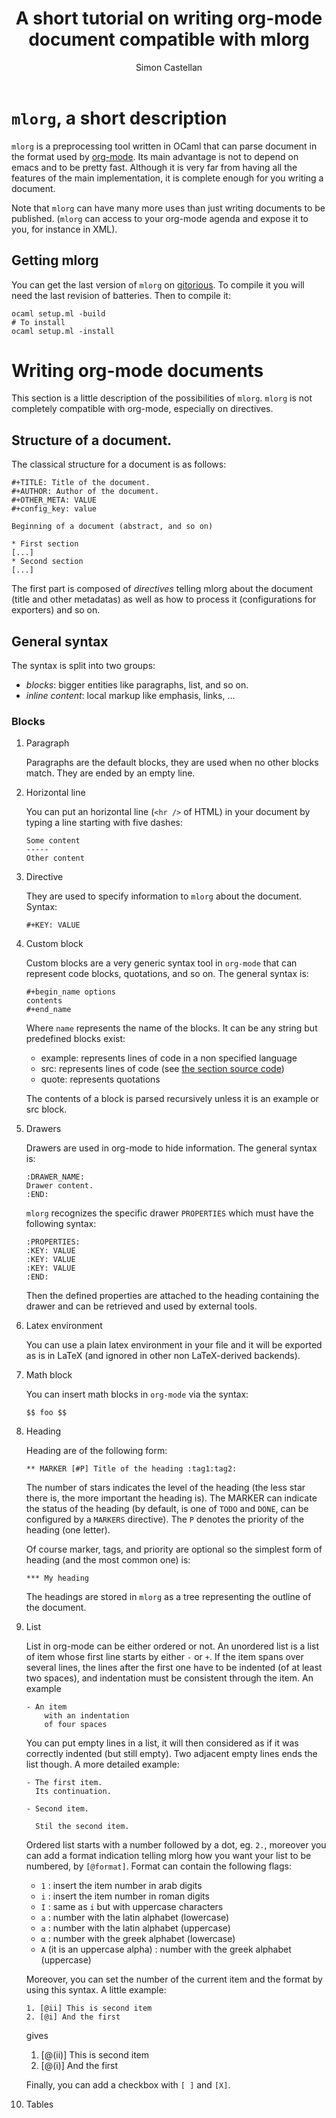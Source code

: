 #+TITLE: A short tutorial on writing org-mode document compatible with mlorg
#+AUTHOR: Simon Castellan
#+EMAIL: simon.castellan@iuwt.fr


* =mlorg=, a short description
=mlorg= is a preprocessing tool written in OCaml that can parse document in the
format used by [[http://orgmode.org][org-mode]]. Its main advantage is not to depend on emacs and to be
pretty fast. Although it is very far from having all the features of
the main implementation, it is complete enough for you writing a document.

Note that =mlorg= can have many more uses than just writing documents to be
published. (=mlorg= can access to your org-mode agenda and expose it to you, for
instance in XML).

** Getting mlorg
You can get the last version of =mlorg= on [[http://gitorious.org/mlorg/mlorg][gitorious]]. To compile it you will
need the last revision of batteries. Then to compile it:

: ocaml setup.ml -build
: # To install
: ocaml setup.ml -install

* Writing org-mode documents
This section is a little description of the possibilities of =mlorg=. =mlorg= is
not completely compatible with org-mode, especially on directives.

** Structure of a document.

The classical structure for a document is as follows:

: #+TITLE: Title of the document.
: #+AUTHOR: Author of the document.
: #+OTHER_META: VALUE
: #+config_key: value
:
: Beginning of a document (abstract, and so on)

: * First section
: [...]
: * Second section
: [...]

The first part is composed of /directives/ telling mlorg about the document
(title and other metadatas) as well as how to process it (configurations for
exporters) and so on.

** General syntax
The syntax is split into two groups:
- /blocks/: bigger entities like paragraphs, list, and so on.
- /inline content/: local markup like emphasis, links, ...


*** Blocks
**** Paragraph
Paragraphs are the default blocks, they are used when no other blocks
match. They are ended by an empty line.
**** Horizontal line
You can put an horizontal line (=<hr />= of HTML) in your document by typing a
line starting with five dashes:

: Some content
: -----
: Other content
**** Directive
They are used to specify information to =mlorg= about the document. Syntax:

: #+KEY: VALUE
**** Custom block
Custom blocks are a very generic syntax tool in =org-mode= that can represent
code blocks, quotations, and so on. The general syntax is:

: #+begin_name options
: contents
: #+end_name

Where =name= represents the name of the blocks. It can be any string but
predefined blocks exist:

- example: represents lines of code in a non specified language
- src: represents lines of code (see [[#source-code][the section source code]])
- quote: represents quotations

The contents of a block is parsed recursively unless it is an example or src
block.

**** Drawers
Drawers are used in org-mode to hide information. The general syntax is:

: :DRAWER_NAME:
: Drawer content.
: :END:

=mlorg= recognizes the specific drawer =PROPERTIES= which must have the
following syntax:
: :PROPERTIES:
: :KEY: VALUE
: :KEY: VALUE
: :KEY: VALUE
: :END:
Then the defined properties are attached to the heading containing the drawer
and can be retrieved and used by external tools.

**** Latex environment
You can use a plain latex environment in your file and it will be exported as is
in LaTeX (and ignored in other non LaTeX-derived backends).

**** Math block
You can insert math blocks in =org-mode= via the syntax:

: $$ foo $$
**** Heading
Heading are of the following form:
: ** MARKER [#P] Title of the heading :tag1:tag2:

The number of stars indicates the level of the heading (the less star there is,
the more important the heading is). The MARKER can indicate the status of the
heading (by default, is one of =TODO= and =DONE=, can be configured by a
=MARKERS= directive). The =P= denotes the priority of the heading (one letter).

Of course marker, tags, and priority are optional so the simplest form of
heading (and the most common one) is:

: *** My heading

The headings are stored in =mlorg= as a tree representing the outline of the document.


**** List
List in org-mode can be either ordered or not. An unordered list is a list of
item whose first line starts by either =-= or =+=. If the item spans over
several lines, the lines after the first one have to be indented (of at least
two spaces), and indentation must be consistent through the item. An example

: - An item
:     with an indentation
:     of four spaces

You can put empty lines in a list, it will then considered as if it was
correctly indented (but still empty). Two adjacent empty lines ends the list
though. A more detailed example:

: - The first item.
:   Its continuation.
:
: - Second item.
:
:   Stil the second item.

Ordered list starts with a number followed by a dot, eg. =2.=, moreover you can
add a format indication telling mlorg how you want your list to be numbered, by =[@format]=. Format can contain the following flags:
- =1= : insert the item number in arab digits
- =i= : insert the item number in roman digits
- =I= : same as =i= but with uppercase characters
- =a= : number with the latin alphabet (lowercase)
- =a= : number with the latin alphabet (uppercase)
- =α= : number with the greek alphabet (lowercase)
- =Α= (it is an uppercase alpha) : number with the greek alphabet (uppercase)

Moreover, you can set the number of the current item and the format by using
this syntax. A little example:

: 1. [@ii] This is second item
: 2. [@i] And the first

gives

1. [@(ii)] This is second item
2. [@(i)] And the first

Finally, you can add a checkbox with =[ ]= and =[X]=.

**** Tables
